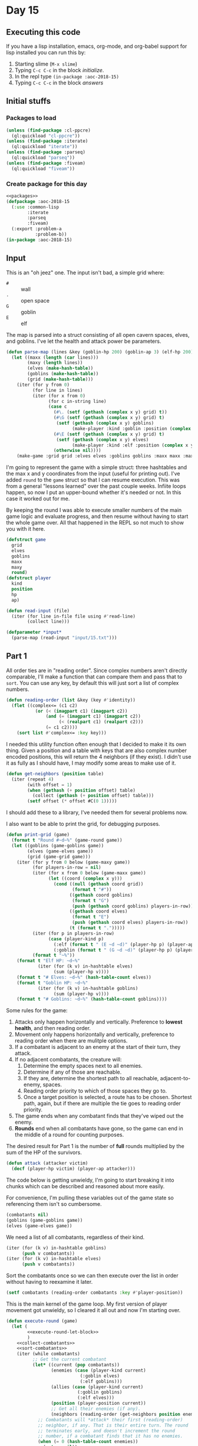#+STARTUP: indent contents
#+OPTIONS: num:nil toc:nil
* Day 15
** Executing this code
If you have a lisp installation, emacs, org-mode, and org-babel
support for lisp installed you can run this by:
1. Starting slime (=M-x slime=)
2. Typing =C-c C-c= in the block [[initialize][initialize]].
3. In the repl type =(in-package :aoc-2018-15)=
4. Typing =C-c C-c= in the block [[answers][answers]]
** Initial stuffs
*** Packages to load
#+NAME: packages
#+BEGIN_SRC lisp :results silent
  (unless (find-package :cl-ppcre)
    (ql:quickload "cl-ppcre"))
  (unless (find-package :iterate)
    (ql:quickload "iterate"))
  (unless (find-package :parseq)
    (ql:quickload "parseq"))
  (unless (find-package :fiveam)
    (ql:quickload "fiveam"))
#+END_SRC
*** Create package for this day
#+NAME: initialize
#+BEGIN_SRC lisp :noweb yes :results silent
  <<packages>>
  (defpackage :aoc-2018-15
    (:use :common-lisp
          :iterate
          :parseq
          :fiveam)
    (:export :problem-a
             :problem-b))
  (in-package :aoc-2018-15)
#+END_SRC
** Input
This is an "oh jeez" one. The input isn't bad, a simple grid where:
- =#= :: wall
- =.= :: open space
- =G= :: goblin
- =E= :: elf

The map is parsed into a struct consisting of all open cavern spaces,
elves, and goblins. I've let the health and attack power be
parameters.

#+NAME: parse-map
#+BEGIN_SRC lisp :results silent
  (defun parse-map (lines &key (goblin-hp 200) (goblin-ap 3) (elf-hp 200) (elf-ap 3))
    (let ((maxx (length (car lines)))
          (maxy (length lines))
          (elves (make-hash-table))
          (goblins (make-hash-table))
          (grid (make-hash-table)))
      (iter (for y from 0)
            (for line in lines)
            (iter (for x from 0)
                  (for c in-string line)
                  (case c
                    (#\. (setf (gethash (complex x y) grid) t))
                    (#\G (setf (gethash (complex x y) grid) t)
                     (setf (gethash (complex x y) goblins)
                           (make-player :kind :goblin :position (complex x y) :hp goblin-hp :ap goblin-ap)))
                    (#\E (setf (gethash (complex x y) grid) t)
                     (setf (gethash (complex x y) elves)
                           (make-player :kind :elf :position (complex x y) :hp elf-hp :ap elf-ap)))
                    (otherwise nil))))
      (make-game :grid grid :elves elves :goblins goblins :maxx maxx :maxy maxy :round 0)))
#+END_SRC

I'm going to represent the game with a simple struct: three hashtables
and the max x and y coordinates from the input (useful for printing
out). I've added =round= to the =game= struct so that I can resume
execution. This was from a general "lessons learned" over the past
couple weeks. Infiite loops happen, so now I put an upper-bound
whether it's needed or not. In this case it worked out for me.

By keeping the round I was able to execute smaller numbers of the main
game logic and evaluate progress, and then resume without having to
start the whole game over. All that happened in the REPL so not much
to show you with it here.

#+NAME: game-struct
#+BEGIN_SRC lisp :results silent
  (defstruct game
    grid
    elves
    goblins
    maxx
    maxy
    round)
  (defstruct player
    kind
    position
    hp
    ap)
#+END_SRC

#+NAME: read-input
#+BEGIN_SRC lisp :results silent
  (defun read-input (file)
    (iter (for line in-file file using #'read-line)
          (collect line)))
#+END_SRC
#+NAME: input
#+BEGIN_SRC lisp :noweb yes :results silent
  (defparameter *input*
    (parse-map (read-input "input/15.txt")))
#+END_SRC
** Part 1
All order ties are in "reading order". Since complex numbers aren't
directly comparable, I'll make a function that can compare them and
pass that to =sort=. You can use any key, by default this will just
sort a list of complex numbers.

#+NAME: reading-order
#+BEGIN_SRC lisp :results silent
  (defun reading-order (list &key (key #'identity))
    (flet ((complex<= (c1 c2)
             (or (< (imagpart c1) (imagpart c2))
                 (and (= (imagpart c1) (imagpart c2))
                      (< (realpart c1) (realpart c2)))
                 (= c1 c2))))
      (sort list #'complex<= :key key)))
#+END_SRC

I needed this utility function often enough that I decided to make it
its own thing. Given a position and a table with keys that are also
complex number encoded positions, this will return the 4 neighbors (if
they exist). I didn't use it as fully as I should have, I may modify
some areas to make use of it.

#+NAME: get-neighbors
#+BEGIN_SRC lisp :results silent
  (defun get-neighbors (position table)
    (iter (repeat 4)
          (with offset = 1)
          (when (gethash (+ position offset) table)
            (collect (gethash (+ position offset) table)))
          (setf offset (* offset #C(0 1)))))
#+END_SRC

I should add these to a library, I've needed them for several problems
now.

I also want to be able to print the grid, for debugging purposes.
#+NAME: print-grid
#+BEGIN_SRC lisp :results silent
  (defun print-grid (game)
    (format t "Round #~d~%" (game-round game))
    (let ((goblins (game-goblins game))
          (elves (game-elves game))
          (grid (game-grid game)))
      (iter (for y from 0 below (game-maxy game))
            (for players-in-row = nil)
            (iter (for x from 0 below (game-maxx game))
                  (let ((coord (complex x y)))
                    (cond ((null (gethash coord grid))
                           (format t "#"))
                          ((gethash coord goblins)
                           (format t "G")
                           (push (gethash coord goblins) players-in-row))
                          ((gethash coord elves)
                           (format t "E")
                           (push (gethash coord elves) players-in-row))
                          (t (format t ".")))))
            (iter (for p in players-in-row)
                  (case (player-kind p)
                    (:elf (format t " (E ~d ~d)" (player-hp p) (player-ap p)))
                    (:goblin (format t " (G ~d ~d)" (player-hp p) (player-ap p)))))
            (format t "~%"))
      (format t "Elf HP: ~d~%"
              (iter (for (k v) in-hashtable elves)
                    (sum (player-hp v))))
      (format t "# Elves: ~d~%" (hash-table-count elves))
      (format t "Goblin HP: ~d~%"
              (iter (for (k v) in-hashtable goblins)
                    (sum (player-hp v))))
      (format t "# Goblins: ~d~%" (hash-table-count goblins))))
#+END_SRC

Some rules for the game:

1. Attacks only happen horizontally and vertically. Preference to
   *lowest health*, and then reading order.
2. Movement only happens horizontally and vertically, preference to
   reading order when there are mulitple options.
3. If a combatant is adjacent to an enemy at the start of their turn,
   they attack.
4. If no adjacent combatants, the creature will:
   1. Determine the empty spaces next to all enemies.
   2. Determine if any of those are reachable.
   3. If they are, determine the shortest path to all reachable,
      adjacent-to-enemy, spaces.
   4. Reading order priority to which of those spaces they go to.
   5. Once a target position is selected, a route has to be
      chosen. Shortest path, again, but if there are multiple the tie
      goes to reading order priority.
5. The game ends when any combatant finds that they've wiped out the enemy.
6. *Rounds* end when all combatants have gone, so the game can end in
   the middle of a round for counting purposes.

The desired result for Part 1 is the number of *full* rounds
multiplied by the sum of the HP of the survivors.

#+NAME: attack
#+BEGIN_SRC lisp :results silent
  (defun attack (attacker victim)
    (decf (player-hp victim) (player-ap attacker)))
#+END_SRC

The code below is getting unwieldy, I'm going to start breaking
it into chunks which can be described and reasoned about more easily.

For convenience, I'm pulling these variables out of the game state so
referencing them isn't so cumbersome.
#+NAME: execute-round-let-block
#+BEGIN_SRC lisp :results silent
  (combatants nil)
  (goblins (game-goblins game))
  (elves (game-elves game))
#+END_SRC

We need a list of all combatants, regardless of their kind.
#+NAME: collect-combatants
#+BEGIN_SRC lisp :results silent
  (iter (for (k v) in-hashtable goblins)
        (push v combatants))
  (iter (for (k v) in-hashtable elves)
        (push v combatants))
#+END_SRC

Sort the combatants once so we can then execute over the list in order
without having to reexamine it later.
#+NAME: sort-combatants
#+BEGIN_SRC lisp :results silent
  (setf combatants (reading-order combatants :key #'player-position))
#+END_SRC

This is the main kernel of the game loop. My first version of player
movement got unwieldy, so I cleared it all out and now I'm starting
over.
#+NAME: execute-round
#+BEGIN_SRC lisp :results silent :noweb yes
  (defun execute-round (game)
    (let (
          <<execute-round-let-block>>
          )
      <<collect-combatants>>
      <<sort-combatants>>
      (iter (while combatants)
            ;; Get the current combatant
            (let* ((current (pop combatants))
                   (enemies (case (player-kind current)
                              (:goblin elves)
                              (:elf goblins)))
                   (allies (case (player-kind current)
                             (:goblin goblins)
                             (:elf elves)))
                   (position (player-position current))
                   ;; Get all their enemies (if any).
                   (neighbors (reading-order (get-neighbors position enemies) :key #'player-position)))
              ;; Combatants will *attack* their first (reading-order)
              ;; neighbor, if any. That is their entire turn. The round
              ;; terminates early, and doesn't increment the round
              ;; number, if a combatant finds that it has no enemies.
              (when (= 0 (hash-table-count enemies))
                (return nil))
              ;; I'm putting this first, to capture movement. Because
              ;; after movement there is an attack if they've moved in
              ;; range of an enemy.
              (unless neighbors
                (move-player current game))
              ;; Second time calculating neighbors, but this is because
              ;; the players position may have been updated.
              (setf neighbors (reading-order (get-neighbors (player-position current) enemies) :key #'player-position))
              (when neighbors
                ;; The victim isn't necessarily first. We need to first
                ;; sort the neighbors by their remaining health.
                (setf neighbors (sort neighbors #'<= :key #'player-hp))
                ;; Then filter out all who aren't tied for the lowest
                (setf neighbors (remove-if (lambda (v)
                                             (> (player-hp v) (player-hp (car neighbors))))
                                           neighbors))
                ;; Now sort in reading order
                (setf neighbors (reading-order neighbors :key #'player-position))
                (let ((victim (car neighbors)))
                  ;; Attack them
                  (attack current victim)
                  ;; If the victim's health drops to 0 or lower
                  (when (<= (player-hp victim) 0)
                    ;; Remove the victim from the list of potential
                    ;; combatants (needed if they haven't taken a turn
                    ;; yet)
                    (setf combatants (remove (player-position victim) combatants
                                             :key #'player-position))
                    ;; Remove the victim from their hash table so no one
                    ;; else attempts to attack them, and they're removed
                    ;; from future rounds.
                    (remhash (player-position victim) enemies))))
            ;; If the while loop terminates normally then we return t to
            ;; indicate that the game can continue, and we increment the
            ;; round count.
            (finally (incf (game-round game))
                     (return t))))))
              ;; If there are no enemies adjacent to the current
              ;; attacker, they have to move.
              ;; I'll do that later, let's test the attack logic.
#+END_SRC

This is the part that stumped me before. I had parts of it, but it was
too cumbersome to debug. The problem I ran into was that I was letting
the players get caught up in loops with poor pathfinding. They need to
actually move along a path towards the enemy, not just to the closest
position (which is what I did the first time). I tore that all out,
here's v2.
#+NAME: move-player
#+BEGIN_SRC lisp :results silent
  (defun move-player (player game)
    (let* ((enemies (case (player-kind player)
                      (:goblin (game-elves game))
                      (:elf (game-goblins game))))
           (allies (case (player-kind player)
                     (:elf (game-elves game))
                     (:goblin (game-goblins game))))
           (position (player-position player))
           (grid (game-grid game))
           (potentials (intersection (in-range enemies allies grid) (reachable position game)))
           (min-path (iter (for p in potentials)
                           (minimizing (path-length position p game)))))
      (when min-path
        (setf potentials
              (remove-if (lambda (p)
                           (> (path-length position p game) min-path))
                         potentials))
        (multiple-value-bind (distance step) (path-length position (car (reading-order potentials)) game)
          (declare (ignore distance))
          (remhash position allies)
          (setf (player-position player) step)
          (setf (gethash step allies) player)))))
#+END_SRC

If I understand it correctly, I need to find the path lengths (not
Manhattan distance) to each of the potential targets. Then select the
target with the shortest path distance, reading order to break ties.
#+NAME: path-length
#+BEGIN_SRC lisp :results silent
  (defun path-length (start end game)
    (let ((graph (make-hash-table))
          (grid (game-grid game))
          (elves (game-elves game))
          (goblins (game-goblins game))
          (search nil)
          (min-path-length (+ (game-maxx game) (game-maxy game))))
      (setf (gethash end graph) 0)
      ;; start off with the initial points to consider
      (iter (repeat 4)
            (with offset = 1)
            (when (and (not (gethash (+ end offset) elves))
                       (not (gethash (+ end offset) goblins))
                       (gethash (+ end offset) grid))
              (push (+ end offset) search))
            (setf offset (* offset #C(0 1))))
      (iter (while search)
            (let ((next (car (last search))))
              (setf search (remove next search))
              (setf (gethash next graph)
                    (iter (repeat 4)
                          (with offset = 1)
                          (when (and (not (gethash (+ next offset) elves))
                                     (not (gethash (+ next offset) goblins))
                                     (not (gethash (+ next offset) graph))
                                     (gethash (+ next offset) grid))
                            (push (+ next offset) search))
                          (when (gethash (+ next offset) graph)
                            (minimizing (1+ (gethash (+ next offset) graph))))
                          (setf offset (* offset #C(0 1)))))))
      (setf min-path-length (iter (repeat 4)
                                  (with offset = 1)
                                  (when (gethash (+ start offset) graph)
                                    (minimizing (1+ (gethash (+ start offset) graph))))
                                  (setf offset (* offset #C(0 1)))))
      (values min-path-length
              (when min-path-length
                (car (reading-order
                      (iter (repeat 4)
                            (with offset = 1)
                            (when (and (gethash (+ start offset) graph)
                                       (= (gethash (+ start offset) graph) (1- min-path-length)))
                              (collecting (+ start offset)))
                            (setf offset (* offset #C(0 1))))))))))
#+END_SRC
Going over the requirements:
1. [X] Find all spaces adjacent to enemies that are open.
2. [X] Find which of those spaces are reachable by the player.
3. [ ] Select the closest, reading order sort if needed, and that's
   the target position.
4. [ ] The next part is the hard part, find the shortest path and move
   along it.

#+NAME: in-range
#+BEGIN_SRC lisp :results silent
  (defun in-range (enemies allies grid)
    (let ((in-range nil))
      (iter (for (k v) in-hashtable enemies)
            (for offset = 1)
            (iter (repeat 4)
                  (when (and (not (gethash (+ offset k) enemies))
                             (not (gethash (+ offset k) allies))
                             (gethash (+ offset k) grid))
                    (push (+ offset k) in-range))
                  (setf offset (* offset #C(0 1)))))
      in-range))
#+END_SRC

#+NAME: simplified-grid
#+BEGIN_SRC lisp :results silent
  (defun simplified-grid (game)
    (let ((grid (make-array (list (game-maxx game) (game-maxy game)) :initial-element #\#)))
      (iter (for y from 0 below (game-maxy game))
            (iter (for x from 0 below (game-maxx game))
                  (let ((pos (complex x y)))
                    (when (and (not (or (gethash pos (game-goblins game))
                                        (gethash pos (game-elves game))))
                               (gethash pos (game-grid game)))
                      (setf (aref grid x y) #\.)))))
      grid))
  (defun print-simplified-grid (grid)
    (let ((dimensions (array-dimensions grid)))
      (iter (for y from 0 below (cadr dimensions))
            (iter (for x from 0 below (car dimensions))
                  (format t "~a" (aref grid x y)))
            (format t "~%"))))
#+END_SRC

#+NAME: reachable
#+BEGIN_SRC lisp :results silent
  (defun reachable (position game)
    (let ((grid (simplified-grid game))
          (search (list position))
          (reachable nil))
      (iter (while search)
            (for offset = 1)
            (let* ((p (pop search))
                   (x (realpart p))
                   (y (imagpart p)))
              (iter (repeat 4)
                    (let ((x (+ x (realpart offset)))
                          (y (+ y (imagpart offset))))
                      (when (char= #\. (aref grid x y))
                        (setf (aref grid x y) #\?)
                        (push (complex x y) search)
                        (push (complex x y) reachable)))
                    (setf offset (* offset #C(0 1))))))
      reachable))
#+END_SRC
#+NAME: run-game
#+BEGIN_SRC lisp :results silent
  (defun run-game (game &optional (round-limit 1000))
    (print-grid game)
    (iter (while (execute-round game))
          (for i from 0 below round-limit))
    (print-grid game))
#+END_SRC

#+NAME: problem-a
#+BEGIN_SRC lisp :noweb yes :results silent
  (defun problem-a () (format t "Problem 15 A: ~a~%" (identity *input*)))
#+END_SRC
** Part 2
I'm more annoyed at this one than interested in cleaning up my
unmaintainable code. It's inefficient and ugly throughout. But I got
part 1 finally.

Part 2 asks us to run the game over and over increasing the elf attack
power from the baseline of 3 until they're just able to win, and then
to report the round times the elf HP of that case.

I'm going to cheat a little bit on this one. I'm going to use the REPL
and do a binary search.

3: Lost.

50: Won after 19 rounds with 1799 HP

25: Won after 27 rounds with 1628 HP

12: Won after 52 rounds with 1083 HP

6: Lost after 84 rounds.

9: Won after 72 rounds with 620 HP

7: Lost after 132 rounds.

8: Won after 85 round swith 442 HP.

Dammit. The problem is actually: Without a single death. Starting back
at 50.

50: All elves lived, 19 rounds and 1799 HP

25: All elves lived, 27 rounds nad 1628 HP

12: One elf died

19: All elves lived, 34 rounds and 1439 HP

15: All elves lived, 45 rounds and 1280 HP

13: Lost an elf.

14: All elves lived, 43 rounds and 1187 HP: 51041
#+NAME: problem-b
#+BEGIN_SRC lisp :noweb yes :results silent
  (defun problem-b () (format t "Problem 15 B: ~a~%" (identity *input*)))
#+END_SRC
** Putting it all together
#+NAME: structs
#+BEGIN_SRC lisp :noweb yes :results silent
  <<game-struct>>
#+END_SRC
#+NAME: functions
#+BEGIN_SRC lisp :noweb yes :results silent
  <<read-input>>
  <<parse-map>>
  <<reading-order>>
  <<get-neighbors>>
  <<print-grid>>
  <<attack>>
  <<move-player>>
  <<path-length>>
  <<simplified-grid>>
  <<reachable>>
  <<simplified-grid>>
  <<in-range>>
  <<execute-round>>
  <<run-game>>
#+END_SRC
#+NAME: answers
#+BEGIN_SRC lisp :results output :exports both :noweb yes :tangle 2018.15.lisp
  (defparameter *debug* nil)
  <<structs>>
  <<initialize>>
  <<functions>>
  <<input>>
  <<problem-a>>
  <<problem-b>>
  (problem-a)
  (problem-b)
#+END_SRC
** Answer
#+RESULTS: answers
#+begin_example
Problem 15 A: #S(GAME
                 :GRID #<HASH-TABLE :TEST EQL :COUNT 448 {10040D3803}>
                 :ELVES #<HASH-TABLE :TEST EQL :COUNT 10 {10040D2FC3}>
                 :GOBLINS #<HASH-TABLE :TEST EQL :COUNT 20 {10040D33E3}>
                 :MAXX 32
                 :MAXY 32
                 :ROUND 0)
Problem 15 B: #S(GAME
                 :GRID #<HASH-TABLE :TEST EQL :COUNT 448 {10040D3803}>
                 :ELVES #<HASH-TABLE :TEST EQL :COUNT 10 {10040D2FC3}>
                 :GOBLINS #<HASH-TABLE :TEST EQL :COUNT 20 {10040D33E3}>
                 :MAXX 32
                 :MAXY 32
                 :ROUND 0)
#+end_example
** Test Cases

Some simple grids to test printing and single round advancement.

#+NAME: single-round-combat
#+BEGIN_SRC lisp :results output :exports both
  (let ((game (parse-map (list "######"
                               "#.GE.#"
                               "#....#"
                               "######"))))
    (print-grid game)
    (execute-round game)
    (print-grid game))
#+END_SRC

Expected result: both start at 200 HP, both end at 197 HP.

#+RESULTS: single-round-combat
#+begin_example
Round #0
######
#.GE.# (E 200 3) (G 200 3)
#....#
######
Elf HP: 200
# Elves: 1
Goblin HP: 200
# Goblins: 1
Round #1
######
#.GE.# (E 197 3) (G 197 3)
#....#
######
Elf HP: 197
# Elves: 1
Goblin HP: 197
# Goblins: 1
#+end_example

#+NAME: full-round-combat
#+BEGIN_SRC lisp :results output :exports both
  (let ((game (parse-map (list "######"
                               "#.GE.#"
                               "#....#"
                               "######"))))
    (run-game game))
#+END_SRC

The goblin should survive, and he does. He wins because he hits
first.
#+RESULTS: full-round-combat
#+begin_example
Round #0
######
#.GE.# (E 200 3) (G 200 3)
#....#
######
Elf HP: 200
# Elves: 1
Goblin HP: 200
# Goblins: 1
Round #67
######
#.G..# (G 2 3)
#....#
######
Elf HP: 0
# Elves: 0
Goblin HP: 2
# Goblins: 1
#+end_example

#+NAME: two-on-one-combat
#+BEGIN_SRC lisp :results output :exports both
  (let ((game (parse-map (list "######"
                               "#.GE.#"
                               "#..G.#"
                               "######"))))
    (run-game game))
#+END_SRC

Expected: Elf dies after 200/6 rounds (rounded down, so round 33). Top
Goblin has HP reduced by 3 33 times to 101 HP. Bottom Goblin has full
health. This gives me confidence my round count is correct.
#+RESULTS: two-on-one-combat
#+begin_example
Round #0
######
#.GE.# (E 200 3) (G 200 3)
#..G.# (G 200 3)
######
Elf HP: 200
# Elves: 1
Goblin HP: 400
# Goblins: 2
Round #33
######
#.G..# (G 101 3)
#..G.# (G 200 3)
######
Elf HP: 0
# Elves: 0
Goblin HP: 301
# Goblins: 2
#+end_example

#+NAME: single-movement
#+BEGIN_SRC lisp :results output :exports both
  (let ((game (parse-map (list "######"
                               "#..G.#"
                               "#....#"
                               "#..E.#"
                               "######"))))
    (run-game game))
#+END_SRC

Expected: The Goblin moves one south, and is attacked on that same
round by the ELf. This gives the Elf the advantage of first attack and
he wins after 67 rounds.
#+RESULTS: single-movement
#+begin_example
Round #0
######
#..G.# (G 200 3)
#....#
#..E.# (E 200 3)
######
Elf HP: 200
# Elves: 1
Goblin HP: 200
# Goblins: 1
Round #67
######
#....#
#..G.# (G 2 3)
#....#
######
Elf HP: 0
# Elves: 0
Goblin HP: 2
# Goblins: 1
#+end_example

#+NAME: tc-18740
#+BEGIN_SRC lisp :results output :exports both
  (let ((game (parse-map (list "#########"
                               "#G......#"
                               "#.E.#...#"
                               "#..##..G#"
                               "#...##..#"
                               "#...#...#"
                               "#.G...G.#"
                               "#.....G.#"
                               "#########"))))
        (run-game game))
#+END_SRC

#+RESULTS: tc-18740
#+begin_example
Round #0
#########
#G......# (G 200 3)
#.E.#...# (E 200 3)
#..##..G# (G 200 3)
#...##..#
#...#...#
#.G...G.# (G 200 3) (G 200 3)
#.....G.# (G 200 3)
#########
Elf HP: 200
# Elves: 1
Goblin HP: 1000
# Goblins: 5
Round #20
#########
#.G.....# (G 137 3)
#G.G#...# (G 200 3) (G 200 3)
#.G##...# (G 200 3)
#...##..#
#.G.#...# (G 200 3)
#.......#
#.......#
#########
Elf HP: 0
# Elves: 0
Goblin HP: 937
# Goblins: 5
#+end_example

#+NAME: tc-28944
#+BEGIN_SRC lisp :results output :exports both
  (let ((game (parse-map (list "#######"
                               "#.E...#"
                               "#.#..G#"
                               "#.###.#"
                               "#E#G#G#"
                               "#...#G#"
                               "#######"))))
    (run-game game))
#+END_SRC

#+RESULTS: tc-28944
#+begin_example
Round #0
#######
#.E...# (E 200 3)
#.#..G# (G 200 3)
#.###.#
#E#G#G# (G 200 3) (G 200 3) (E 200 3)
#...#G# (G 200 3)
#######
Elf HP: 400
# Elves: 2
Goblin HP: 800
# Goblins: 4
Round #54
#######
#.....#
#.#G..# (G 200 3)
#.###.#
#.#.#.#
#G.G#G# (G 200 3) (G 38 3) (G 98 3)
#######
Elf HP: 0
# Elves: 0
Goblin HP: 536
# Goblins: 4
#+end_example

#+NAME: tc-27755
#+BEGIN_SRC lisp :results output :exports both
  (let ((game (parse-map (list
                          "#######"
                          "#E.G#.#"
                          "#.#G..#"
                          "#G.#.G#"
                          "#G..#.#"
                          "#...E.#"
                          "#######"))))
    (run-game game))
#+END_SRC

#+RESULTS: tc-27755
#+begin_example
Round #0
#######
#E.G#.# (G 200 3) (E 200 3)
#.#G..# (G 200 3)
#G.#.G# (G 200 3) (G 200 3)
#G..#.# (G 200 3)
#...E.# (E 200 3)
#######
Elf HP: 400
# Elves: 2
Goblin HP: 1000
# Goblins: 5
Round #35
#######
#G.G#.# (G 98 3) (G 200 3)
#.#G..# (G 200 3)
#..#..#
#...#G# (G 95 3)
#...G.# (G 200 3)
#######
Elf HP: 0
# Elves: 0
Goblin HP: 793
# Goblins: 5
#+end_example

#+NAME: complex-movement-example
#+BEGIN_SRC lisp :results output :exports both
  (let ((game (parse-map (list "#########"
                               "#G..G..G#"
                               "#.......#"
                               "#.......#"
                               "#G..E..G#"
                               "#.......#"
                               "#.......#"
                               "#G..G..G#"
                               "#########"))))
    (iter (repeat 3)
          (print-grid game)
          (execute-round game))
    (print-grid game))
#+END_SRC

#+RESULTS: complex-movement-example
#+begin_example
Round #0
#########
#G..G..G# (G 200 3) (G 200 3) (G 200 3)
#.......#
#.......#
#G..E..G# (G 200 3) (E 200 3) (G 200 3)
#.......#
#.......#
#G..G..G# (G 200 3) (G 200 3) (G 200 3)
#########
Elf HP: 200
# Elves: 1
Goblin HP: 1600
# Goblins: 8
Round #1
#########
#.G...G.# (G 200 3) (G 200 3)
#...G...# (G 197 3)
#...E..G# (G 200 3) (E 200 3)
#.G.....# (G 200 3)
#.......#
#G..G..G# (G 200 3) (G 200 3) (G 200 3)
#.......#
#########
Elf HP: 200
# Elves: 1
Goblin HP: 1597
# Goblins: 8
Round #2
#########
#..G.G..# (G 200 3) (G 200 3)
#...G...# (G 194 3)
#.G.E.G.# (G 200 3) (E 197 3) (G 200 3)
#.......#
#G..G..G# (G 200 3) (G 200 3) (G 200 3)
#.......#
#.......#
#########
Elf HP: 197
# Elves: 1
Goblin HP: 1594
# Goblins: 8
Round #3
#########
#.......#
#..GGG..# (G 200 3) (G 191 3) (G 200 3)
#..GEG..# (G 200 3) (E 185 3) (G 200 3)
#G..G...# (G 200 3) (G 200 3)
#......G# (G 200 3)
#.......#
#.......#
#########
Elf HP: 185
# Elves: 1
Goblin HP: 1591
# Goblins: 8
#+end_example

#+NAME: from-reddit
#+BEGIN_SRC lisp :results output :exports both
  (let ((game (parse-map (list "################################"
                               "#################.....##########"
                               "#################..#.###########"
                               "#################.........######"
                               "##################......########"
                               "#################G.GG###########"
                               "###############...#..###########"
                               "###############......G..########"
                               "############..G.........########"
                               "##########.G.....G......########"
                               "##########......#.........#..###"
                               "##########...................###"
                               "#########G..G.#####....E.G.E..##"
                               "######..G....#######...........#"
                               "#######.....#########.........##"
                               "#######..#..#########.....#.####"
                               "##########..#########..G.##..###"
                               "###########G#########...E...E.##"
                               "#########.G.#########..........#"
                               "#########GG..#######.......##.E#"
                               "######.G......#####...##########"
                               "#...##..G..............#########"
                               "#...#...........###..E.#########"
                               "#.G.............###...##########"
                               "#................###############"
                               "##.........E.....###############"
                               "###.#..............#############"
                               "###..G........E.....############"
                               "###......E..........############"
                               "###......#....#E#...############"
                               "###....####.#...##.#############"
                               "################################"))))
    (run-game game))
#+END_SRC

The consensus seems to be that this one should be 68 rounds and 2812
health.

#+RESULTS: from-reddit
#+begin_example
Round #0
################################
#################.....##########
#################..#.###########
#################.........######
##################......########
#################G.GG########### (G 200 3) (G 200 3) (G 200 3)
###############...#..###########
###############......G..######## (G 200 3)
############..G.........######## (G 200 3)
##########.G.....G......######## (G 200 3) (G 200 3)
##########......#.........#..###
##########...................###
#########G..G.#####....E.G.E..## (E 200 3) (G 200 3) (E 200 3) (G 200 3) (G 200 3)
######..G....#######...........# (G 200 3)
#######.....#########.........##
#######..#..#########.....#.####
##########..#########..G.##..### (G 200 3)
###########G#########...E...E.## (E 200 3) (E 200 3) (G 200 3)
#########.G.#########..........# (G 200 3)
#########GG..#######.......##.E# (E 200 3) (G 200 3) (G 200 3)
######.G......#####...########## (G 200 3)
#...##..G..............######### (G 200 3)
#...#...........###..E.######### (E 200 3)
#.G.............###...########## (G 200 3)
#................###############
##.........E.....############### (E 200 3)
###.#..............#############
###..G........E.....############ (E 200 3) (G 200 3)
###......E..........############ (E 200 3)
###......#....#E#...############ (E 200 3)
###....####.#...##.#############
################################
Elf HP: 2000
# Elves: 10
Goblin HP: 4000
# Goblins: 20
Round #68
################################
#################.....##########
#################..#.###########
#################.........######
##################......########
#################....###########
###############...#..###########
###############.........########
############............########
##########..............########
##########......#.......G.#..### (G 200 3)
##########...................###
#########.....#####......G....## (G 200 3)
######.......#######....G.G....# (G 119 3) (G 23 3)
#######....G#########...GG....## (G 200 3) (G 188 3) (G 119 3)
#######..#..#########.G.G.#.#### (G 200 3) (G 44 3)
##########..#########..G.##..### (G 200 3)
###########.#########.........##
#########...#########..........#
#########..G.#######.G.....##..# (G 200 3) (G 200 3)
######...GG.G.#####...########## (G 200 3) (G 200 3) (G 200 3)
#...##.G...............######### (G 119 3)
#...#....G......###....######### (G 200 3)
#...............###...##########
#................###############
##...............###############
###.#..............#############
###.................############
###.................############
###......#....#.#...############
###....####.#...##.#############
################################
Elf HP: 0
# Elves: 0
Goblin HP: 2812
# Goblins: 17
#+end_example


#+NAME: test-cases
#+BEGIN_SRC lisp :results output :exports both
  (def-suite aoc.2018.15)
  (in-suite aoc.2018.15)

  (test reading-order
    (is (equal `((#C(0 0) 4) (#C(1 1) 3))
               (reading-order '((#C(1 1) 3) (#C(0 0) 4)) :key #'car))))

  (run! 'aoc.2018.15)
#+END_SRC
** Test Results
#+RESULTS: test-cases
: 
: Running test suite AOC.2018.15
:  Running test READING-ORDER .
:  Did 1 check.
:     Pass: 1 (100%)
:     Skip: 0 ( 0%)
:     Fail: 0 ( 0%)
** Thoughts
